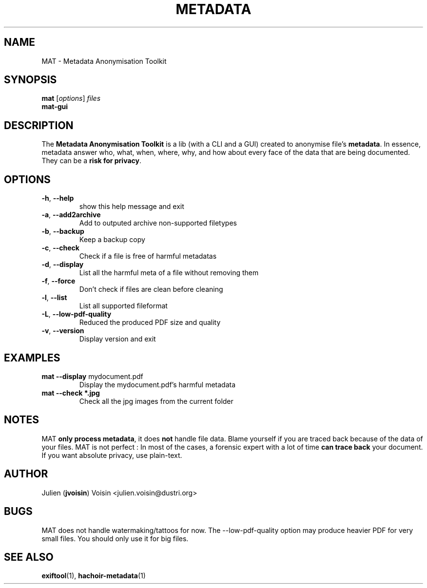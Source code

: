 .TH METADATA "1" "January 2013" "Metadata Anonymisation Toolkit" "User Commands"

.SH NAME
MAT \- Metadata Anonymisation Toolkit


.SH SYNOPSIS
.B mat
[\fIoptions\fR] \fIfiles\fR
.TP
.B mat-gui


.SH DESCRIPTION
The \fBMetadata Anonymisation Toolkit\fR is a lib (with a CLI and a GUI)
created to anonymise file's \fBmetadata\fR. In essence, metadata answer who,
what, when, where, why, and how about every face of the data that are being
documented. They can be a \fBrisk for privacy\fR.


.SH OPTIONS
.TP
\fB\-h\fR, \fB\-\-help\fR
show this help message and exit
.TP
\fB\-a\fR, \fB\-\-add2archive\fR
Add to outputed archive non\-supported filetypes
.TP
\fB\-b\fR, \fB\-\-backup\fR
Keep a backup copy
.TP
\fB\-c\fR, \fB\-\-check\fR
Check if a file is free of harmful metadatas
.TP
\fB\-d\fR, \fB\-\-display\fR
List all the harmful meta of a file without removing them
.TP
\fB\-f\fR, \fB\-\-force\fR
Don't check if files are clean before cleaning
.TP
\fB\-l\fR, \fB\-\-list\fR
List all supported fileformat
.TP
\fB\-L\fR, \fB\-\-low-pdf-quality\fR
Reduced the produced PDF size and quality
.TP
\fB\-v\fR, \fB\-\-version\fR
Display version and exit


.SH EXAMPLES
.TP
\fBmat \-\-display\fR mydocument.pdf
Display the mydocument.pdf's harmful metadata
.TP
\fBmat \-\-check *.jpg\fR
Check all the jpg images from the current folder


.SH NOTES
MAT \fBonly process metadata\fR, it does \fBnot\fR handle file data.
Blame yourself if you are traced back because of the data of your files.
MAT is not perfect : In most of the cases, a forensic expert with a lot
of time \fBcan trace back\fR your document.
If you want absolute privacy, use plain-text.


.SH AUTHOR
Julien (\fBjvoisin\fR) Voisin <julien.voisin@dustri.org>


.SH BUGS
MAT does not handle watermaking/tattoos for now.
The --low-pdf-quality option may produce heavier PDF for very small files.
You should only use it for big files.


.SH "SEE ALSO"
\fBexiftool\fR(1), \fBhachoir-metadata\fR(1)
